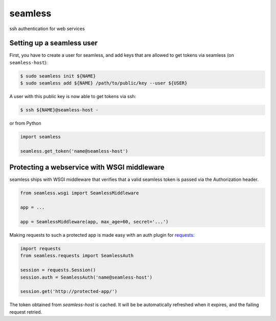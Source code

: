 seamless
========

ssh authentication for web services


Setting up a seamless user
---------------------------

First, you have to create a user for seamless, and add keys that are allowed to get tokens via seamless (on ``seamless-host``):

.. code:: bash

    $ sudo seamless init ${NAME}
    $ sudo seamless add ${NAME} /path/to/public/key --user ${USER}

A user with this public key is now able to get tokens via ssh:

.. code::

    $ ssh ${NAME}@seamless-host -

or from Python

.. code:: python

    import seamless
    
    seamless.get_token('name@seamless-host')


Protecting a webservice with WSGI middleware
---------------------------------------------

seamless ships with WSGI middleware that verifies that a valid seamless token is passed via the Authorization header.

.. code:: python

    from seamless.wsgi import SeamlessMiddleware
    
    app = ...

    app = SeamlessMiddleware(app, max_age=60, secret='...')


Making requests to such a protected app is made easy with an auth plugin for `requests`_:

.. code:: python

    import requests
    from seamless.requests import SeamlessAuth
    
    session = requests.Session()
    session.auth = SeamlessAuth('name@seamless-host')

    session.get('http://protected-app/')


The token obtained from `seamless-host` is cached. 
It will be be automatically refreshed when it expires, and the failing request retried.


.. _requests: http://docs.python-requests.org/

